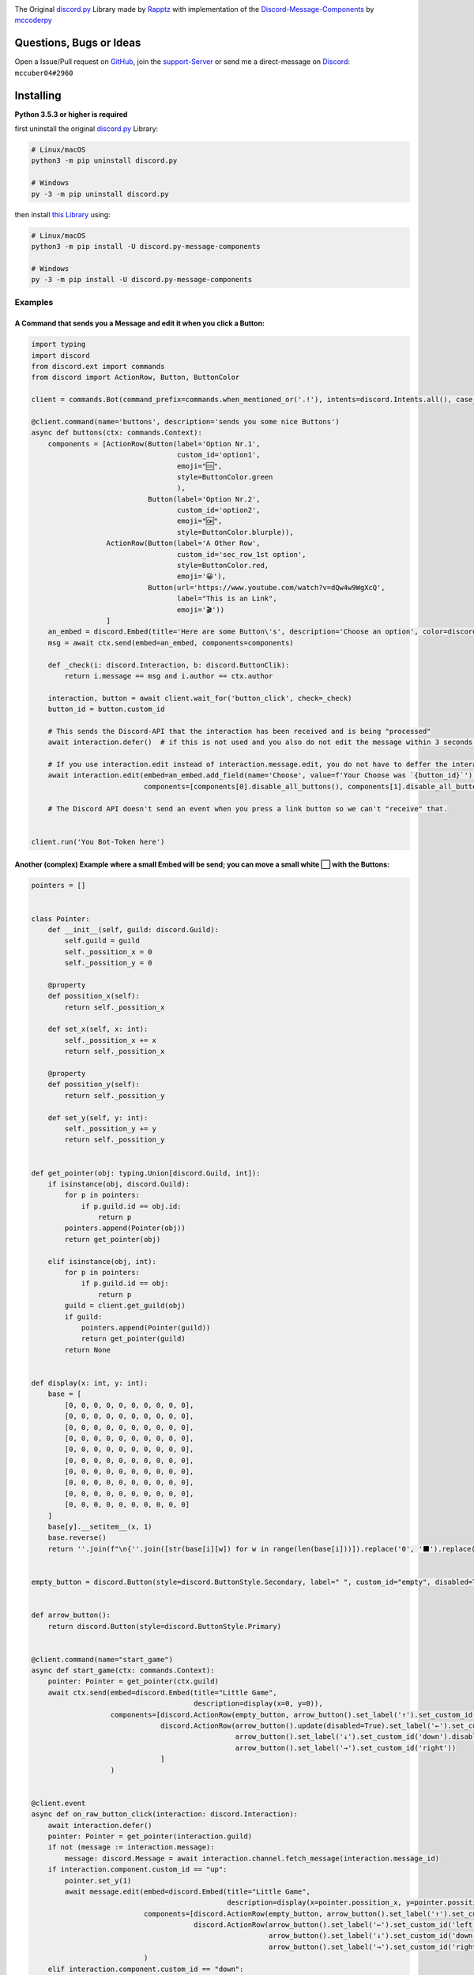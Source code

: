 .. image:: https://cdn.discordapp.com/attachments/852872100073963532/854711446767796286/discord.py-message-components.png
    :target: https://pypi.org/project/discord.py-message-components
    :alt: Name of the project
            
.. image:: https://discord.com/api/guilds/852871920411475968/embed.png
  :target: https://discord.gg/sb69muSqsg
  :alt: Discord Server Invite

.. image:: https://img.shields.io/pypi/v/discord.py-message-components.svg
  :target: https://pypi.python.org/pypi/discord.py-message-components
  :alt: PyPI version info

.. image:: https://img.shields.io/pypi/pyversions/discord.py-message-components.svg
  :target: https://pypi.python.org/pypi/discord.py-message-components
  :alt: PyPI supported Python versions
  
.. image:: https://static.pepy.tech/personalized-badge/discord-py-message-components?period=total&units=international_system&left_color=grey&right_color=green&left_text=Downloads
  :target: https://pepy.tech/project/discord.py-message-components
  :alt: Total downloads for the project

The Original `discord.py <https://pypi.org/project/discord.py>`_ Library made by `Rapptz <https://github.com/Rapptz>`_ with implementation of the `Discord-Message-Components <https://discord.com/developers/docs/interactions/message-components>`_ by `mccoderpy <https://github.com/mccoderpy/>`_

Questions, Bugs or Ideas
________________________

Open a Issue/Pull request on `GitHub <https://github.com/mccoderpy/discord.py-message-components/pulls>`_, join the `support-Server <https://discord.gg/sb69muSqsg>`_ or send me a direct-message on `Discord <https://discord.com/channels/@me>`_: ``mccuber04#2960``

Installing
__________

**Python 3.5.3 or higher is required**

first uninstall the original `discord.py <https://pypi.org/project/discord.py>`_ Library:

.. code:: sh

    # Linux/macOS
    python3 -m pip uninstall discord.py

    # Windows
    py -3 -m pip uninstall discord.py

then install `this Library <https://pypi.org/project/discord.py-message-components>`_ using:

.. code:: sh

    # Linux/macOS
    python3 -m pip install -U discord.py-message-components

    # Windows
    py -3 -m pip install -U discord.py-message-components

Examples
--------

A Command that sends you a Message and edit it when you click a Button:
~~~~~~~~~~~~~~~~~~~~~~~~~~~~~~~~~~~~~~~~~~~~~~~~~~~~~~~~~~~~~~~~~~~~~~~

.. code-block:: python

    import typing
    import discord
    from discord.ext import commands
    from discord import ActionRow, Button, ButtonColor

    client = commands.Bot(command_prefix=commands.when_mentioned_or('.!'), intents=discord.Intents.all(), case_insensitive=True)

    @client.command(name='buttons', description='sends you some nice Buttons')
    async def buttons(ctx: commands.Context):
        components = [ActionRow(Button(label='Option Nr.1',
                                       custom_id='option1',
                                       emoji="🆒",
                                       style=ButtonColor.green
                                       ),
                                Button(label='Option Nr.2',
                                       custom_id='option2',
                                       emoji="🆗",
                                       style=ButtonColor.blurple)),
                      ActionRow(Button(label='A Other Row',
                                       custom_id='sec_row_1st option',
                                       style=ButtonColor.red,
                                       emoji='😀'),
                                Button(url='https://www.youtube.com/watch?v=dQw4w9WgXcQ',
                                       label="This is an Link",
                                       emoji='🎬'))
                      ]
        an_embed = discord.Embed(title='Here are some Button\'s', description='Choose an option', color=discord.Color.random())
        msg = await ctx.send(embed=an_embed, components=components)

        def _check(i: discord.Interaction, b: discord.ButtonClik):
            return i.message == msg and i.author == ctx.author

        interaction, button = await client.wait_for('button_click', check=_check)
        button_id = button.custom_id

        # This sends the Discord-API that the interaction has been received and is being "processed"
        await interaction.defer()  # if this is not used and you also do not edit the message within 3 seconds as described below, Discord will indicate that the interaction has failed.

        # If you use interaction.edit instead of interaction.message.edit, you do not have to deffer the interaction if your response does not last longer than 3 seconds.
        await interaction.edit(embed=an_embed.add_field(name='Choose', value=f'Your Choose was `{button_id}`'),
                               components=[components[0].disable_all_buttons(), components[1].disable_all_buttons()])

        # The Discord API doesn't send an event when you press a link button so we can't "receive" that.


    client.run('You Bot-Token here')


Another (complex) Example where a small Embed will be send; you can move a small white ⬜ with the Buttons:
~~~~~~~~~~~~~~~~~~~~~~~~~~~~~~~~~~~~~~~~~~~~~~~~~~~~~~~~~~~~~~~~~~~~~~~~~~~~~~~~~~~~~~~~~~~~~~~~~~~~~~~~~~~~

.. code-block:: python

    pointers = []


    class Pointer:
        def __init__(self, guild: discord.Guild):
            self.guild = guild
            self._possition_x = 0
            self._possition_y = 0

        @property
        def possition_x(self):
            return self._possition_x

        def set_x(self, x: int):
            self._possition_x += x
            return self._possition_x

        @property
        def possition_y(self):
            return self._possition_y

        def set_y(self, y: int):
            self._possition_y += y
            return self._possition_y


    def get_pointer(obj: typing.Union[discord.Guild, int]):
        if isinstance(obj, discord.Guild):
            for p in pointers:
                if p.guild.id == obj.id:
                    return p
            pointers.append(Pointer(obj))
            return get_pointer(obj)

        elif isinstance(obj, int):
            for p in pointers:
                if p.guild.id == obj:
                    return p
            guild = client.get_guild(obj)
            if guild:
                pointers.append(Pointer(guild))
                return get_pointer(guild)
            return None


    def display(x: int, y: int):
        base = [
            [0, 0, 0, 0, 0, 0, 0, 0, 0, 0],
            [0, 0, 0, 0, 0, 0, 0, 0, 0, 0],
            [0, 0, 0, 0, 0, 0, 0, 0, 0, 0],
            [0, 0, 0, 0, 0, 0, 0, 0, 0, 0],
            [0, 0, 0, 0, 0, 0, 0, 0, 0, 0],
            [0, 0, 0, 0, 0, 0, 0, 0, 0, 0],
            [0, 0, 0, 0, 0, 0, 0, 0, 0, 0],
            [0, 0, 0, 0, 0, 0, 0, 0, 0, 0],
            [0, 0, 0, 0, 0, 0, 0, 0, 0, 0],
            [0, 0, 0, 0, 0, 0, 0, 0, 0, 0]
        ]
        base[y].__setitem__(x, 1)
        base.reverse()
        return ''.join(f"\n{''.join([str(base[i][w]) for w in range(len(base[i]))]).replace('0', '⬛').replace('1', '⬜')}" for i in range(len(base)))


    empty_button = discord.Button(style=discord.ButtonStyle.Secondary, label=" ", custom_id="empty", disabled=True)


    def arrow_button():
        return discord.Button(style=discord.ButtonStyle.Primary)


    @client.command(name="start_game")
    async def start_game(ctx: commands.Context):
        pointer: Pointer = get_pointer(ctx.guild)
        await ctx.send(embed=discord.Embed(title="Little Game",
                                           description=display(x=0, y=0)),
                       components=[discord.ActionRow(empty_button, arrow_button().set_label('↑').set_custom_id('up'), empty_button),
                                   discord.ActionRow(arrow_button().update(disabled=True).set_label('←').set_custom_id('left').disable_if(pointer.possition_x <= 0),
                                                     arrow_button().set_label('↓').set_custom_id('down').disable_if(pointer.possition_y <= 0),
                                                     arrow_button().set_label('→').set_custom_id('right'))
                                   ]
                       )


    @client.event
    async def on_raw_button_click(interaction: discord.Interaction):
        await interaction.defer()
        pointer: Pointer = get_pointer(interaction.guild)
        if not (message := interaction.message):
            message: discord.Message = await interaction.channel.fetch_message(interaction.message_id)
        if interaction.component.custom_id == "up":
            pointer.set_y(1)
            await message.edit(embed=discord.Embed(title="Little Game",
                                                   description=display(x=pointer.possition_x, y=pointer.possition_y)),
                               components=[discord.ActionRow(empty_button, arrow_button().set_label('↑').set_custom_id('up').disable_if(pointer.possition_y >= 9), empty_button),
                                           discord.ActionRow(arrow_button().set_label('←').set_custom_id('left').disable_if(pointer.possition_x <= 0),
                                                             arrow_button().set_label('↓').set_custom_id('down'),
                                                             arrow_button().set_label('→').set_custom_id('right').disable_if(pointer.possition_x >= 9))]
                               )
        elif interaction.component.custom_id == "down":
            pointer.set_y(-1)
            await message.edit(embed=discord.Embed(title="Little Game",
                                                   description=display(x=pointer.possition_x, y=pointer.possition_y)),
                               components=[discord.ActionRow(empty_button, arrow_button().set_label('↑').set_custom_id('up'), empty_button),
                                           discord.ActionRow(arrow_button().set_label('←').set_custom_id('left').disable_if(pointer.possition_x <= 0),
                                                             arrow_button().set_label('↓').set_custom_id('down').disable_if(pointer.possition_y <= 0),
                                                             arrow_button().set_label('→').set_custom_id('right').disable_if(pointer.possition_x >= 9))]
                               )
        elif interaction.component.custom_id == "right":
            pointer.set_x(1)
            await message.edit(embed=discord.Embed(title="Little Game",
                                                   description=display(x=pointer.possition_x, y=pointer.possition_y)),
                               components=[discord.ActionRow(empty_button, arrow_button().set_label('↑').set_custom_id('up'), empty_button),
                                           discord.ActionRow(arrow_button().set_label('←').set_custom_id('left'),
                                                             arrow_button().set_label('↓').set_custom_id('down'),
                                                             arrow_button().set_label('→').set_custom_id('right').disable_if(pointer.possition_x >= 9))]
                               )
        elif interaction.component.custom_id == "left":
            pointer.set_x(-1)
            await message.edit(embed=discord.Embed(title="Little Game",
                                                   description=display(x=pointer.possition_x, y=pointer.possition_y)),
                               components=[discord.ActionRow(empty_button, arrow_button().set_label('↑').set_custom_id('up'), empty_button),
                                           discord.ActionRow(arrow_button().set_label('←').set_custom_id('left').disable_if(pointer.possition_x <= 0),
                                                             arrow_button().set_label('↓').set_custom_id('down'),
                                                             arrow_button().set_label('→').set_custom_id('right'))]
                               )
